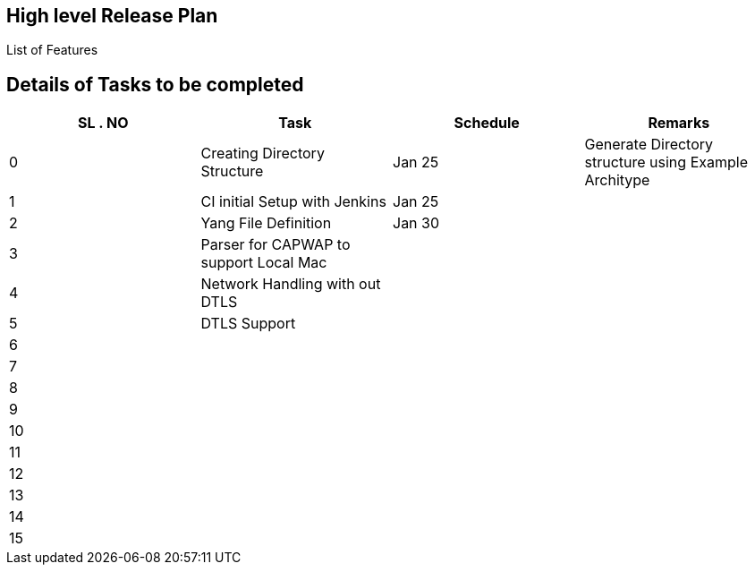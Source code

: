 [[high-level-release-plan]]
== High level Release Plan

List of Features

[[details-of-tasks-to-be-completed]]
== Details of Tasks to be completed

[cols=",,,",options="header",]
|=======================================================================
|SL . NO |Task |Schedule |Remarks
|0 |Creating Directory Structure |Jan 25 |Generate Directory structure
using Example Architype

|1 |CI initial Setup with Jenkins |Jan 25 |

|2 |Yang File Definition |Jan 30 |

|3 |Parser for CAPWAP to support Local Mac | |

|4 |Network Handling with out DTLS | |

|5 |DTLS Support | |

|6 | | |

|7 | | |

|8 | | |

|9 | | |

|10 | | |

|11 | | |

|12 | | |

|13 | | |

|14 | | |

|15 | | |
|=======================================================================

